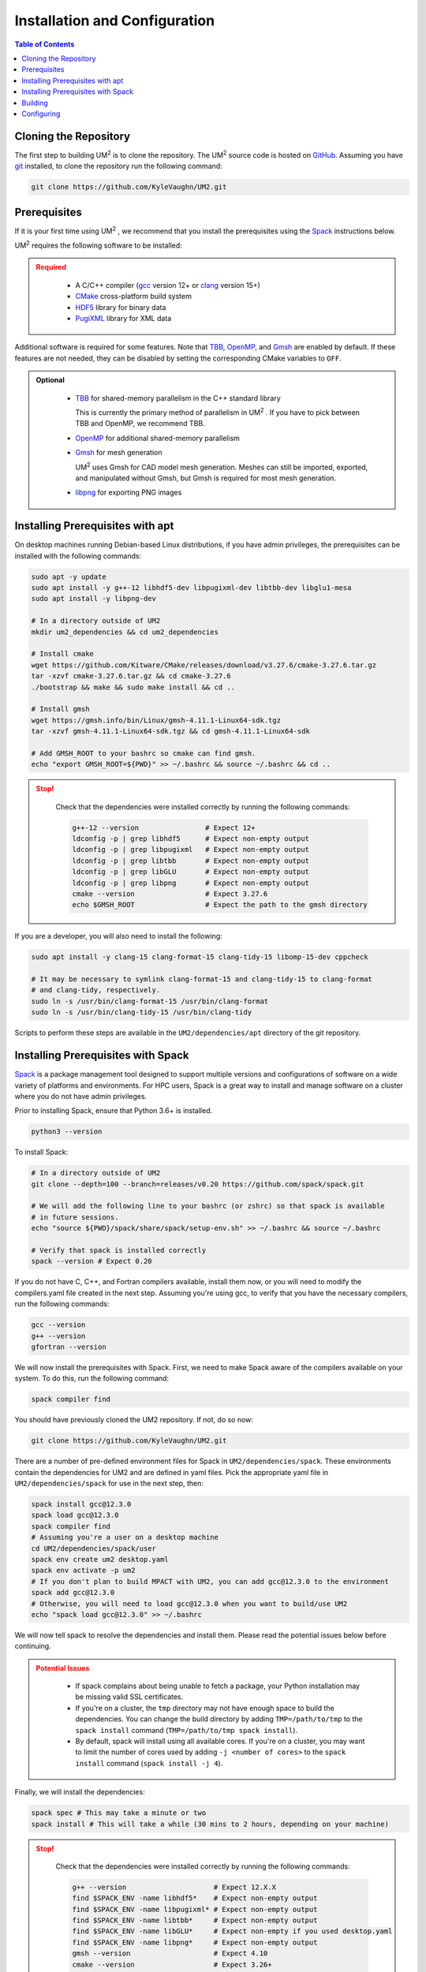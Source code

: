 .. _install:

==============================
Installation and Configuration
==============================

.. contents:: Table of Contents
   :local:
   :depth: 1

.. _cloning_the_repository:

--------------------------
Cloning the Repository
--------------------------

The first step to building UM\ :sup:`2` \ is to clone the repository. 
The UM\ :sup:`2` \ source code is hosted on `GitHub <https://github.com/KyleVaughn/UM2>`_. 
Assuming you have git_ installed, to clone the repository run the following command:

.. code-block:: bash

    git clone https://github.com/KyleVaughn/UM2.git

.. _git: https://git-scm.com/

.. _prerequisites:

----------------------------------
Prerequisites
----------------------------------

If it is your first time using UM\ :sup:`2` \, we recommend that you install the
prerequisites using the Spack_ instructions below.

UM\ :sup:`2` \ requires the following software to be installed:

.. admonition:: Required
   :class: error

    * A C/C++ compiler (gcc_ version 12+ or clang_ version 15+)

    * CMake_ cross-platform build system

    * HDF5_ library for binary data

    * PugiXML_ library for XML data

Additional software is required for some features. Note that TBB_, OpenMP_, and Gmsh_ are
enabled by default. If these features are not needed, they can be disabled by setting the
corresponding CMake variables to ``OFF``.

.. admonition:: Optional
   :class: note

    * TBB_ for shared-memory parallelism in the C++ standard library

      This is currently the primary method of parallelism in UM\ :sup:`2` \ . If you have
      to pick between TBB and OpenMP, we recommend TBB.

    * OpenMP_ for additional shared-memory parallelism

    * Gmsh_ for mesh generation

      UM\ :sup:`2` \ uses Gmsh for CAD model mesh generation. Meshes can still be imported,
      exported, and manipulated without Gmsh, but Gmsh is required for most mesh generation.

    * libpng_ for exporting PNG images

.. _gcc: https://gcc.gnu.org/
.. _clang: https://clang.llvm.org/
.. _CMake: https://cmake.org
.. _HDF5: https://www.hdfgroup.org/solutions/hdf5/
.. _XDMF: https://www.xdmf.org/index.php/XDMF_Model_and_Format
.. _PugiXML: https://pugixml.org/
.. _TBB: https://github.com/oneapi-src/oneTBB
.. _OpenMP: https://www.openmp.org/
.. _Gmsh: https://gmsh.info/
.. _libpng: http://www.libpng.org/pub/png/libpng.html

.. _installing_prerequisites_with_apt:

----------------------------------
Installing Prerequisites with apt
----------------------------------

On desktop machines running Debian-based Linux distributions, if you have admin privileges,
the prerequisites can be installed with the following commands:

.. code-block:: bash

    sudo apt -y update
    sudo apt install -y g++-12 libhdf5-dev libpugixml-dev libtbb-dev libglu1-mesa
    sudo apt install -y libpng-dev

    # In a directory outside of UM2
    mkdir um2_dependencies && cd um2_dependencies

    # Install cmake
    wget https://github.com/Kitware/CMake/releases/download/v3.27.6/cmake-3.27.6.tar.gz
    tar -xzvf cmake-3.27.6.tar.gz && cd cmake-3.27.6
    ./bootstrap && make && sudo make install && cd ..

    # Install gmsh
    wget https://gmsh.info/bin/Linux/gmsh-4.11.1-Linux64-sdk.tgz
    tar -xzvf gmsh-4.11.1-Linux64-sdk.tgz && cd gmsh-4.11.1-Linux64-sdk

    # Add GMSH_ROOT to your bashrc so cmake can find gmsh.
    echo "export GMSH_ROOT=${PWD}" >> ~/.bashrc && source ~/.bashrc && cd ..

.. admonition:: Stop!
   :class: error

    Check that the dependencies were installed correctly by running the following commands:

    .. code-block:: bash

        g++-12 --version                # Expect 12+
        ldconfig -p | grep libhdf5      # Expect non-empty output
        ldconfig -p | grep libpugixml   # Expect non-empty output
        ldconfig -p | grep libtbb       # Expect non-empty output
        ldconfig -p | grep libGLU       # Expect non-empty output
        ldconfig -p | grep libpng       # Expect non-empty output
        cmake --version                 # Expect 3.27.6
        echo $GMSH_ROOT                 # Expect the path to the gmsh directory

If you are a developer, you will also need to install the following:

.. code-block:: bash

    sudo apt install -y clang-15 clang-format-15 clang-tidy-15 libomp-15-dev cppcheck

    # It may be necessary to symlink clang-format-15 and clang-tidy-15 to clang-format
    # and clang-tidy, respectively.
    sudo ln -s /usr/bin/clang-format-15 /usr/bin/clang-format
    sudo ln -s /usr/bin/clang-tidy-15 /usr/bin/clang-tidy


Scripts to perform these steps are available in the ``UM2/dependencies/apt`` directory of the
git repository.

.. _installing_prerequisites_with_spack:

----------------------------------
Installing Prerequisites with Spack
----------------------------------

Spack_ is a package management tool designed to support multiple versions and
configurations of software on a wide variety of platforms and environments.
For HPC users, Spack is a great way to install and manage software on a cluster
where you do not have admin privileges.

Prior to installing Spack, ensure that Python 3.6+ is installed.

.. code-block:: bash

    python3 --version

To install Spack:

.. code-block:: bash

    # In a directory outside of UM2
    git clone --depth=100 --branch=releases/v0.20 https://github.com/spack/spack.git

    # We will add the following line to your bashrc (or zshrc) so that spack is available
    # in future sessions.
    echo "source ${PWD}/spack/share/spack/setup-env.sh" >> ~/.bashrc && source ~/.bashrc

    # Verify that spack is installed correctly
    spack --version # Expect 0.20

If you do not have C, C++, and Fortran compilers available,
install them now, or you will need to modify the compilers.yaml file created in the next step.
Assuming you're using gcc, to verify that you have the necessary compilers, run the following 
commands:

.. code-block:: bash

    gcc --version
    g++ --version
    gfortran --version

We will now install the prerequisites with Spack. First, we need to make Spack aware of the
compilers available on your system. To do this, run the following command:

.. code-block:: bash

    spack compiler find

You should have previously cloned the UM2 repository. If not, do so now:

.. code-block:: bash

    git clone https://github.com/KyleVaughn/UM2.git

There are a number of pre-defined environment files for Spack in ``UM2/dependencies/spack``.
These environments contain the dependencies for UM2 and are defined in yaml files.
Pick the appropriate yaml file in ``UM2/dependencies/spack`` for use in the next step, then:

.. code-block:: bash

    spack install gcc@12.3.0
    spack load gcc@12.3.0
    spack compiler find
    # Assuming you're a user on a desktop machine
    cd UM2/dependencies/spack/user
    spack env create um2 desktop.yaml 
    spack env activate -p um2
    # If you don't plan to build MPACT with UM2, you can add gcc@12.3.0 to the environment
    spack add gcc@12.3.0
    # Otherwise, you will need to load gcc@12.3.0 when you want to build/use UM2
    echo "spack load gcc@12.3.0" >> ~/.bashrc 

We will now tell spack to resolve the dependencies and install them. Please read the 
potential issues below before continuing.

.. admonition:: Potential Issues
   :class: warning

    * If spack complains about being unable to fetch a package, your Python installation may 
      be missing valid SSL certificates.

    * If you're on a cluster, the ``tmp`` directory may not have enough space to build the
      dependencies. You can change the build directory by adding ``TMP=/path/to/tmp`` to the
      ``spack install`` command (``TMP=/path/to/tmp spack install``).

    * By default, spack will install using all available cores. If you're on a cluster, you
      may want to limit the number of cores used by adding ``-j <number of cores>`` to the
      ``spack install`` command (``spack install -j 4``).


Finally, we will install the dependencies:

.. code-block:: bash

    spack spec # This may take a minute or two
    spack install # This will take a while (30 mins to 2 hours, depending on your machine)

.. admonition:: Stop!
   :class: error

    Check that the dependencies were installed correctly by running the following commands:

    .. code-block:: bash

        g++ --version                     # Expect 12.X.X
        find $SPACK_ENV -name libhdf5*    # Expect non-empty output
        find $SPACK_ENV -name libpugixml* # Expect non-empty output
        find $SPACK_ENV -name libtbb*     # Expect non-empty output
        find $SPACK_ENV -name libGLU*     # Expect non-empty if you used desktop.yaml
        find $SPACK_ENV -name libpng*     # Expect non-empty output
        gmsh --version                    # Expect 4.10
        cmake --version                   # Expect 3.26+

.. _Spack: https://spack.readthedocs.io/en/latest/

.. _installing_um2:

----------------------------------
Building
----------------------------------


To build UM\ :sup:`2` \ with the default options, run the following commands:

.. code-block:: bash

    cd UM2
    mkdir build && cd build
    cmake ..
    make -j
    # Make sure the tests pass
    ctest
    make install

You may need to specify the compiler to use during the configuration process, 
e.g. ``CXX=g++-12 cmake ..``.

.. admonition:: CMake Options 
   :class: note 

    If you want to change the default options, you can do so by passing the appropriate
    flags to cmake, e.g. ``cmake -DUM2_USE_OPENMP=OFF ..``. The available options are
    described below.

    Also, note that when specifying a new compiler or changing cmake options once you
    have already configured, you may need to remove the ``build`` directory and start over
    for the changes to take effect.


.. _configuring_um2:

----------------------------------
Configuring
----------------------------------

The following options are available for configuration. 
This list is not exhaustive, but many of the other options are for 
developer use or are under development.

UM2_USE_TBB          
  Enable shared-memory parallelism with Intel TBB. (Default: ON) 

UM2_USE_OPENMP
  Enable shared-memory parallelism with OpenMP. (Default: ON)

UM2_USE_GMSH
  Enable Gmsh for mesh generation. (Default: ON)

UM2_USE_PNG
  Enable PNG support. (Default: OFF)

UM2_ENABLE_INT64
  Set the integer type to 64-bit. (Default: OFF)

UM2_ENABLE_FLOAT64
  Set the floating point type to 64-bit. (Default: ON)

UM2_ENABLE_FASTMATH
  Enable fast math optimizations. (Default: ON)

UM2_BUILD_TESTS
  Build tests. (Default: ON)

UM2_BUILD_TUTORIAL
  Build tutorial. (Default: ON)

UM2_BUILD_EXAMPLES
  Build examples. (Default: OFF)

UM2_BUILD_BENCHMARKS
  Build benchmarks. (Default: OFF)
